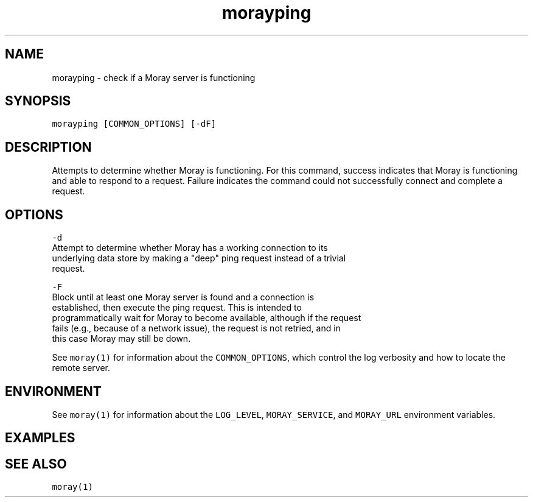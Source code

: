 .TH morayping 1 "December 2016" Moray "Moray Client Tools"
.SH NAME
.PP
morayping \- check if a Moray server is functioning
.SH SYNOPSIS
.PP
\fB\fCmorayping [COMMON_OPTIONS] [\-dF]\fR
.SH DESCRIPTION
.PP
Attempts to determine whether Moray is functioning.  For this command, success
indicates that Moray is functioning and able to respond to a request.  Failure
indicates the command could not successfully connect and complete a request.
.SH OPTIONS
.PP
\fB\fC\-d\fR
    Attempt to determine whether Moray has a working connection to its
    underlying data store by making a "deep" ping request instead of a trivial
    request.
.PP
\fB\fC\-F\fR
    Block until at least one Moray server is found and a connection is
    established, then execute the ping request.  This is intended to
    programmatically wait for Moray to become available, although if the request
    fails (e.g., because of a network issue), the request is not retried, and in
    this case Moray may still be down.
.PP
See \fB\fCmoray(1)\fR for information about the \fB\fCCOMMON_OPTIONS\fR, which control
the log verbosity and how to locate the remote server.
.SH ENVIRONMENT
.PP
See \fB\fCmoray(1)\fR for information about the \fB\fCLOG_LEVEL\fR, \fB\fCMORAY_SERVICE\fR, and
\fB\fCMORAY_URL\fR environment variables.
.SH EXAMPLES
.SH SEE ALSO
.PP
\fB\fCmoray(1)\fR
